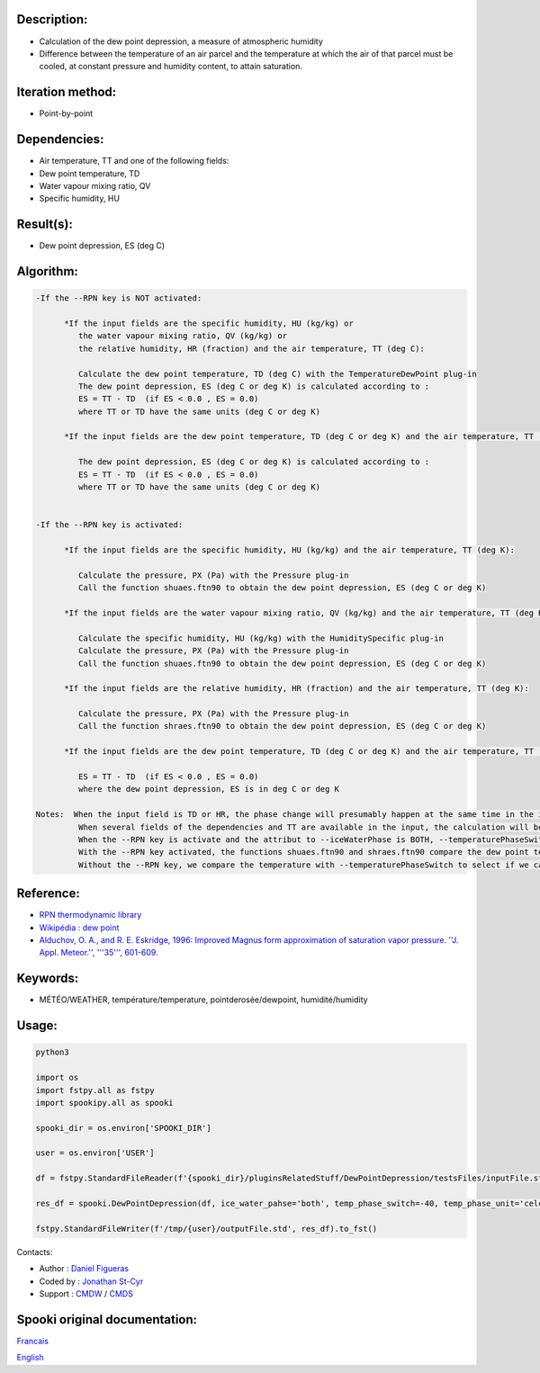 Description:
~~~~~~~~~~~~

-  Calculation of the dew point depression, a measure of
   atmospheric humidity
-  Difference between the temperature of an air parcel and the
   temperature at which the air of that parcel must be cooled, at
   constant pressure and humidity content, to attain saturation.

Iteration method:
~~~~~~~~~~~~~~~~~

-  Point-by-point

Dependencies:
~~~~~~~~~~~~~

-  Air temperature, TT and one of the following fields:

-  Dew point temperature, TD
-  Water vapour mixing ratio, QV
-  Specific humidity, HU

Result(s):
~~~~~~~~~~

-  Dew point depression, ES (deg C)

Algorithm:
~~~~~~~~~~

.. code-block:: text

   -If the --RPN key is NOT activated:

         *If the input fields are the specific humidity, HU (kg/kg) or
            the water vapour mixing ratio, QV (kg/kg) or
            the relative humidity, HR (fraction) and the air temperature, TT (deg C):

            Calculate the dew point temperature, TD (deg C) with the TemperatureDewPoint plug-in
            The dew point depression, ES (deg C or deg K) is calculated according to :
            ES = TT - TD  (if ES < 0.0 , ES = 0.0)
            where TT or TD have the same units (deg C or deg K)

         *If the input fields are the dew point temperature, TD (deg C or deg K) and the air temperature, TT (deg C or deg K):

            The dew point depression, ES (deg C or deg K) is calculated according to :
            ES = TT - TD  (if ES < 0.0 , ES = 0.0)
            where TT or TD have the same units (deg C or deg K)


   -If the --RPN key is activated:

         *If the input fields are the specific humidity, HU (kg/kg) and the air temperature, TT (deg K):

            Calculate the pressure, PX (Pa) with the Pressure plug-in
            Call the function shuaes.ftn90 to obtain the dew point depression, ES (deg C or deg K)

         *If the input fields are the water vapour mixing ratio, QV (kg/kg) and the air temperature, TT (deg K):

            Calculate the specific humidity, HU (kg/kg) with the HumiditySpecific plug-in
            Calculate the pressure, PX (Pa) with the Pressure plug-in
            Call the function shuaes.ftn90 to obtain the dew point depression, ES (deg C or deg K)

         *If the input fields are the relative humidity, HR (fraction) and the air temperature, TT (deg K):

            Calculate the pressure, PX (Pa) with the Pressure plug-in
            Call the function shraes.ftn90 to obtain the dew point depression, ES (deg C or deg K)

         *If the input fields are the dew point temperature, TD (deg C or deg K) and the air temperature, TT (deg C or deg K):

            ES = TT - TD  (if ES < 0.0 , ES = 0.0)
            where the dew point depression, ES is in deg C or deg K

   Notes:  When the input field is TD or HR, the phase change will presumably happen at the same time in the input field as in output field.
            When several fields of the dependencies and TT are available in the input, the calculation will be done with the field that has the most number of levels in common with TT, in order of preference (in case of equality) with HU followed by QV, HR and finally TD.
            When the --RPN key is activate and the attribut to --iceWaterPhase is BOTH, --temperaturePhaseSwitch is no accepted and 273.16K (the triple point of water) is assigned to the shuaes.ftn90 and shraes.ftn90 functions.
            With the --RPN key activated, the functions shuaes.ftn90 and shraes.ftn90 compare the dew point temperature with 273.16K (the triple point of water) to select if we calculate the dew point depression with respect to water or ice.
            Without the --RPN key, we compare the temperature with --temperaturePhaseSwitch to select if we calculate the dew point depression with respect to water or ice.

Reference:
~~~~~~~~~~

-  `RPN thermodynamic library <https://wiki.cmc.ec.gc.ca/images/6/60/Tdpack2011.pdf>`__
-  `Wikipédia : dew point <http://en.wikipedia.org/wiki/Dew_point>`__
-  `Alduchov, O. A., and R. E. Eskridge, 1996: Improved Magnus
   form approximation of saturation vapor pressure. ''J. Appl. Meteor.'', '''35''',
   601-609. <http://journals.ametsoc.org/doi/pdf/10.1175/1520-0450%281996%29035%3C0601%3AIMFAOS%3E2.0.CO%3B2>`__

Keywords:
~~~~~~~~~

-  MÉTÉO/WEATHER, température/temperature, pointderosée/dewpoint, humidité/humidity


Usage:
~~~~~~



.. code:: python

   python3
   
   import os
   import fstpy.all as fstpy
   import spookipy.all as spooki

   spooki_dir = os.environ['SPOOKI_DIR']

   user = os.environ['USER']

   df = fstpy.StandardFileReader(f'{spooki_dir}/pluginsRelatedStuff/DewPointDepression/testsFiles/inputFile.std').to_pandas()

   res_df = spooki.DewPointDepression(df, ice_water_pahse='both', temp_phase_switch=-40, temp_phase_unit='celcius').compute()

   fstpy.StandardFileWriter(f'/tmp/{user}/outputFile.std', res_df).to_fst()

Contacts:

-  Author : `Daniel Figueras </wiki/Daniel_Figueras>`__
-  Coded by : `Jonathan St-Cyr <https://wiki.cmc.ec.gc.ca/wiki/User:Stcyrj>`__
-  Support : `CMDW <https://wiki.cmc.ec.gc.ca/wiki/CMDW>`__ / `CMDS <https://wiki.cmc.ec.gc.ca/wiki/CMDS>`__


Spooki original documentation:
~~~~~~~~~~~~~~~~~~~~~~~~~~~~~~

`Francais <http://web.science.gc.ca/~spst900/spooki/doc/master/spooki_french_doc/html/pluginDewPointDepression.html>`_

`English <http://web.science.gc.ca/~spst900/spooki/doc/master/spooki_english_doc/html/pluginDewPointDepression.html>`_
